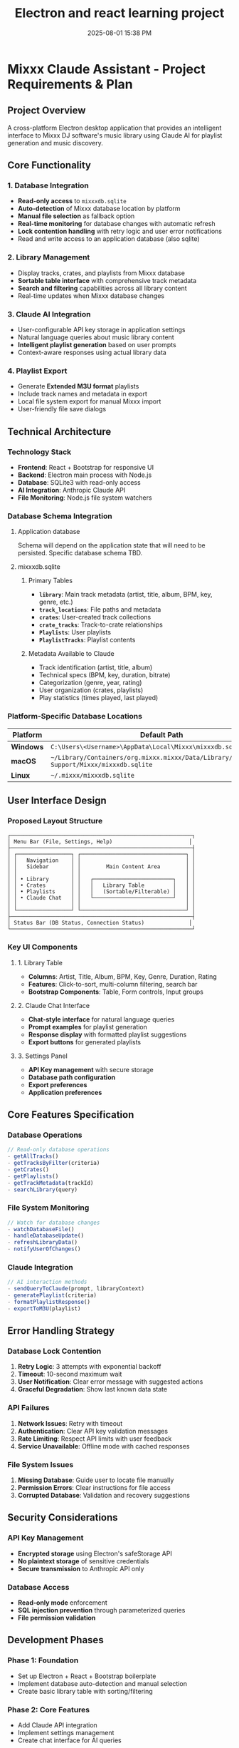 :PROPERTIES:
:ID:       C5149989-9B88-4C01-9453-E00707B59535
:END:
#+title: Electron and react learning project
#+date: 2025-08-01 15:38 PM
#+updated:  2025-08-03 17:56 PM

* Mixxx Claude Assistant - Project Requirements & Plan
:PROPERTIES:
:CUSTOM_ID: mixxx-claude-assistant---project-requirements-plan
:END:
** Project Overview
:PROPERTIES:
:CUSTOM_ID: project-overview
:END:
A cross-platform Electron desktop application that provides an
intelligent interface to Mixxx DJ software's music library using Claude
AI for playlist generation and music discovery.

** Core Functionality
:PROPERTIES:
:CUSTOM_ID: core-functionality
:END:
*** 1. Database Integration
:PROPERTIES:
:CUSTOM_ID: database-integration
:END:
- *Read-only access* to =mixxxdb.sqlite=
- *Auto-detection* of Mixxx database location by platform
- *Manual file selection* as fallback option
- *Real-time monitoring* for database changes with automatic refresh
- *Lock contention handling* with retry logic and user error
  notifications
- Read and write access to an application database (also sqlite)

*** 2. Library Management
:PROPERTIES:
:CUSTOM_ID: library-management
:END:
- Display tracks, crates, and playlists from Mixxx database
- *Sortable table interface* with comprehensive track metadata
- *Search and filtering* capabilities across all library content
- Real-time updates when Mixxx database changes

*** 3. Claude AI Integration
:PROPERTIES:
:CUSTOM_ID: claude-ai-integration
:END:
- User-configurable API key storage in application settings
- Natural language queries about music library content
- *Intelligent playlist generation* based on user prompts
- Context-aware responses using actual library data

*** 4. Playlist Export
:PROPERTIES:
:CUSTOM_ID: playlist-export
:END:
- Generate *Extended M3U format* playlists
- Include track names and metadata in export
- Local file system export for manual Mixxx import
- User-friendly file save dialogs

** Technical Architecture
:PROPERTIES:
:CUSTOM_ID: technical-architecture
:END:
*** Technology Stack
:PROPERTIES:
:CUSTOM_ID: technology-stack
:END:
- *Frontend*: React + Bootstrap for responsive UI
- *Backend*: Electron main process with Node.js
- *Database*: SQLite3 with read-only access
- *AI Integration*: Anthropic Claude API
- *File Monitoring*: Node.js file system watchers

*** Database Schema Integration
:PROPERTIES:
:CUSTOM_ID: database-schema-integration
:END:

**** Application database
Schema will depend on the application state that will need to be persisted.
Specific database schema TBD.

**** mixxxdb.sqlite
***** Primary Tables
:PROPERTIES:
:CUSTOM_ID: primary-tables
:END:
- *=library=*: Main track metadata (artist, title, album, BPM, key,
  genre, etc.)
- *=track_locations=*: File paths and metadata
- *=crates=*: User-created track collections
- *=crate_tracks=*: Track-to-crate relationships
- *=Playlists=*: User playlists
- *=PlaylistTracks=*: Playlist contents

***** Metadata Available to Claude
:PROPERTIES:
:CUSTOM_ID: metadata-available-to-claude
:END:
- Track identification (artist, title, album)
- Technical specs (BPM, key, duration, bitrate)
- Categorization (genre, year, rating)
- User organization (crates, playlists)
- Play statistics (times played, last played)

*** Platform-Specific Database Locations
:PROPERTIES:
:CUSTOM_ID: platform-specific-database-locations
:END:
| Platform  | Default Path                                                                                 |
|-----------+----------------------------------------------------------------------------------------------|
| *Windows* | =C:\Users\<Username>\AppData\Local\Mixxx\mixxxdb.sqlite=                                     |
| *macOS*   | =~/Library/Containers/org.mixxx.mixxx/Data/Library/Application Support/Mixxx/mixxxdb.sqlite= |
| *Linux*   | =~/.mixxx/mixxxdb.sqlite=                                                                    |

** User Interface Design
:PROPERTIES:
:CUSTOM_ID: user-interface-design
:END:
*** Proposed Layout Structure
:PROPERTIES:
:CUSTOM_ID: proposed-layout-structure
:END:
#+begin_example
┌─────────────────────────────────────────────────────────┐
│ Menu Bar (File, Settings, Help)                        │
├─────────────────────────────────────────────────────────┤
│ ┌─────────────────┐ ┌─────────────────────────────────┐ │
│ │   Navigation    │ │                                 │ │
│ │   Sidebar       │ │        Main Content Area        │ │
│ │                 │ │                                 │ │
│ │ • Library       │ │   ┌─────────────────────────┐   │ │
│ │ • Crates        │ │   │   Library Table         │   │ │
│ │ • Playlists     │ │   │   (Sortable/Filterable) │   │ │
│ │ • Claude Chat   │ │   └─────────────────────────┘   │ │
│ │                 │ │                                 │ │
│ └─────────────────┘ └─────────────────────────────────┘ │
├─────────────────────────────────────────────────────────┤
│ Status Bar (DB Status, Connection Status)              │
└─────────────────────────────────────────────────────────┘
#+end_example

*** Key UI Components
:PROPERTIES:
:CUSTOM_ID: key-ui-components
:END:
**** 1. Library Table
:PROPERTIES:
:CUSTOM_ID: library-table
:END:
- *Columns*: Artist, Title, Album, BPM, Key, Genre, Duration, Rating
- *Features*: Click-to-sort, multi-column filtering, search bar
- *Bootstrap Components*: Table, Form controls, Input groups

**** 2. Claude Chat Interface
:PROPERTIES:
:CUSTOM_ID: claude-chat-interface
:END:
- *Chat-style interface* for natural language queries
- *Prompt examples* for playlist generation
- *Response display* with formatted playlist suggestions
- *Export buttons* for generated playlists

**** 3. Settings Panel
:PROPERTIES:
:CUSTOM_ID: settings-panel
:END:
- *API Key management* with secure storage
- *Database path configuration*
- *Export preferences*
- *Application preferences*

** Core Features Specification
:PROPERTIES:
:CUSTOM_ID: core-features-specification
:END:
*** Database Operations
:PROPERTIES:
:CUSTOM_ID: database-operations
:END:
#+begin_src javascript
// Read-only database operations
- getAllTracks()
- getTracksByFilter(criteria)
- getCrates()
- getPlaylists()
- getTrackMetadata(trackId)
- searchLibrary(query)
#+end_src

*** File System Monitoring
:PROPERTIES:
:CUSTOM_ID: file-system-monitoring
:END:
#+begin_src javascript
// Watch for database changes
- watchDatabaseFile()
- handleDatabaseUpdate()
- refreshLibraryData()
- notifyUserOfChanges()
#+end_src

*** Claude Integration
:PROPERTIES:
:CUSTOM_ID: claude-integration
:END:
#+begin_src javascript
// AI interaction methods
- sendQueryToClaude(prompt, libraryContext)
- generatePlaylist(criteria)
- formatPlaylistResponse()
- exportToM3U(playlist)
#+end_src

** Error Handling Strategy
:PROPERTIES:
:CUSTOM_ID: error-handling-strategy
:END:
*** Database Lock Contention
:PROPERTIES:
:CUSTOM_ID: database-lock-contention
:END:
1. *Retry Logic*: 3 attempts with exponential backoff
2. *Timeout*: 10-second maximum wait
3. *User Notification*: Clear error message with suggested actions
4. *Graceful Degradation*: Show last known data state

*** API Failures
:PROPERTIES:
:CUSTOM_ID: api-failures
:END:
1. *Network Issues*: Retry with timeout
2. *Authentication*: Clear API key validation messages
3. *Rate Limiting*: Respect API limits with user feedback
4. *Service Unavailable*: Offline mode with cached responses

*** File System Issues
:PROPERTIES:
:CUSTOM_ID: file-system-issues
:END:
1. *Missing Database*: Guide user to locate file manually
2. *Permission Errors*: Clear instructions for file access
3. *Corrupted Database*: Validation and recovery suggestions

** Security Considerations
:PROPERTIES:
:CUSTOM_ID: security-considerations
:END:
*** API Key Management
:PROPERTIES:
:CUSTOM_ID: api-key-management
:END:
- *Encrypted storage* using Electron's safeStorage API
- *No plaintext storage* of sensitive credentials
- *Secure transmission* to Anthropic API only

*** Database Access
:PROPERTIES:
:CUSTOM_ID: database-access
:END:
- *Read-only mode* enforcement
- *SQL injection prevention* through parameterized queries
- *File permission validation*

** Development Phases
:PROPERTIES:
:CUSTOM_ID: development-phases
:END:
*** *Phase 1: Foundation*
:PROPERTIES:
:CUSTOM_ID: phase-1-foundation
:END:
- Set up Electron + React + Bootstrap boilerplate
- Implement database auto-detection and manual selection
- Create basic library table with sorting/filtering

*** *Phase 2: Core Features*
:PROPERTIES:
:CUSTOM_ID: phase-2-core-features
:END:
- Add Claude API integration
- Implement settings management
- Create chat interface for AI queries

*** *Phase 3: Advanced Features*
:PROPERTIES:
:CUSTOM_ID: phase-3-advanced-features
:END:
- Add real-time database monitoring
- Implement M3U export functionality
- Polish UI/UX and error handling

*** *Phase 4: Testing & Distribution*
:PROPERTIES:
:CUSTOM_ID: phase-4-testing-distribution
:END:
- Cross-platform testing
- Performance optimization
- Build and packaging setup

** Success Criteria
:PROPERTIES:
:CUSTOM_ID: success-criteria
:END:
- ✅ Successfully reads Mixxx database across all platforms
- ✅ Provides intuitive library browsing with search/filter
- ✅ Enables natural language queries about music collection
- ✅ Generates contextually relevant playlist suggestions
- ✅ Exports usable M3U files for Mixxx import
- ✅ Handles errors gracefully with clear user feedback
- ✅ Updates automatically when Mixxx database changes

** Questions and considerations
*** Database monitoring
- How frequently to poll for changes?
- Consider using SQLite’s PRAGMA user_version to detect schema changes
- Might want to hash the database file or check modification timestamps before doing full refreshes.
*** Claude context management
- How to handle large libraries that may exceed context window?
- Limit the columns to include to only the ones that would be useful.
- Could I have users choose which crates, playlists, or genres to include in the
  library context?
- Use prompt caching
- Include instructions for harmonic mixing. Include the camelot wheel.
*** Logging
*** Additional features
**** Keyboard shortcuts
**** Dark mode
**** Playlist description
Generate a Soundcloud description and tracklist to accompany the playlist
*** Electron security
- Should I disable nodejs integration in renderer process?
- Should I use context isolation?
